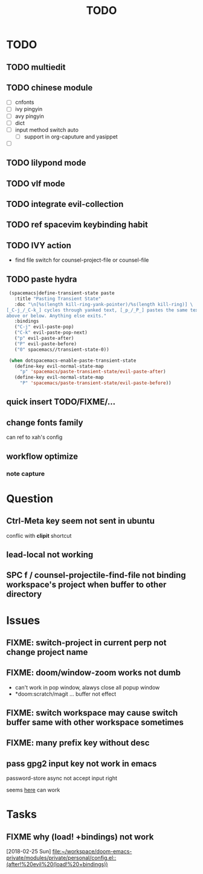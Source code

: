 #+TITLE: TODO

* TODO
** TODO multiedit
** TODO chinese module
- [ ] cnfonts
- [ ] ivy pingyin
- [ ] avy pingyin
- [ ] dict
- [ ] input method switch auto
  - [ ] support in org-caputure and yasippet
- [ ]
** TODO lilypond mode
** TODO vlf mode
** TODO integrate evil-collection
** TODO ref spacevim keybinding habit
** TODO IVY action
- find file switch for counsel-project-file or counsel-file

** TODO paste hydra
#+BEGIN_SRC emacs-lisp
  (spacemacs|define-transient-state paste
    :title "Pasting Transient State"
    :doc "\n[%s(length kill-ring-yank-pointer)/%s(length kill-ring)] \
 [_C-j_/_C-k_] cycles through yanked text, [_p_/_P_] pastes the same text \
 above or below. Anything else exits."
    :bindings
    ("C-j" evil-paste-pop)
    ("C-k" evil-paste-pop-next)
    ("p" evil-paste-after)
    ("P" evil-paste-before)
    ("0" spacemacs//transient-state-0))

  (when dotspacemacs-enable-paste-transient-state
    (define-key evil-normal-state-map
      "p" 'spacemacs/paste-transient-state/evil-paste-after)
    (define-key evil-normal-state-map
      "P" 'spacemacs/paste-transient-state/evil-paste-before))

#+END_SRC
** quick insert TODO/FIXME/...
** change fonts family
can ref to xah's config
** workflow optimize
*** note capture
* Question
** Ctrl-Meta key seem not sent in ubuntu
conflic with *clipit* shortcut

** lead-local not working

** SPC f /  counsel-projectile-find-file not binding workspace's project when buffer to other directory

* Issues

**  FIXME: switch-project in current perp not change project name

** FIXME: doom/window-zoom works not dumb

- can't work in pop window, alawys close all popup window
- *doom:scratch/magit ... buffer not effect

** FIXME: switch workspace may cause switch buffer same with other workspace sometimes

** FIXME: many prefix key without desc

** pass gpg2 input key not work in emacs
password-store async not accept input right

seems [[https://emacs.stackexchange.com/questions/32881/enabling-minibuffer-pinentry-with-emacs-25-and-gnupg-2-1-on-ubuntu-xenial][here]] can work
* Tasks
** FIXME why (load! +bindings) not work
[2018-02-25 Sun]
[[file:~/workspace/doom-emacs-private/modules/private/personal/config.el::(after!%20evil%20(load!%20+bindings))]]
